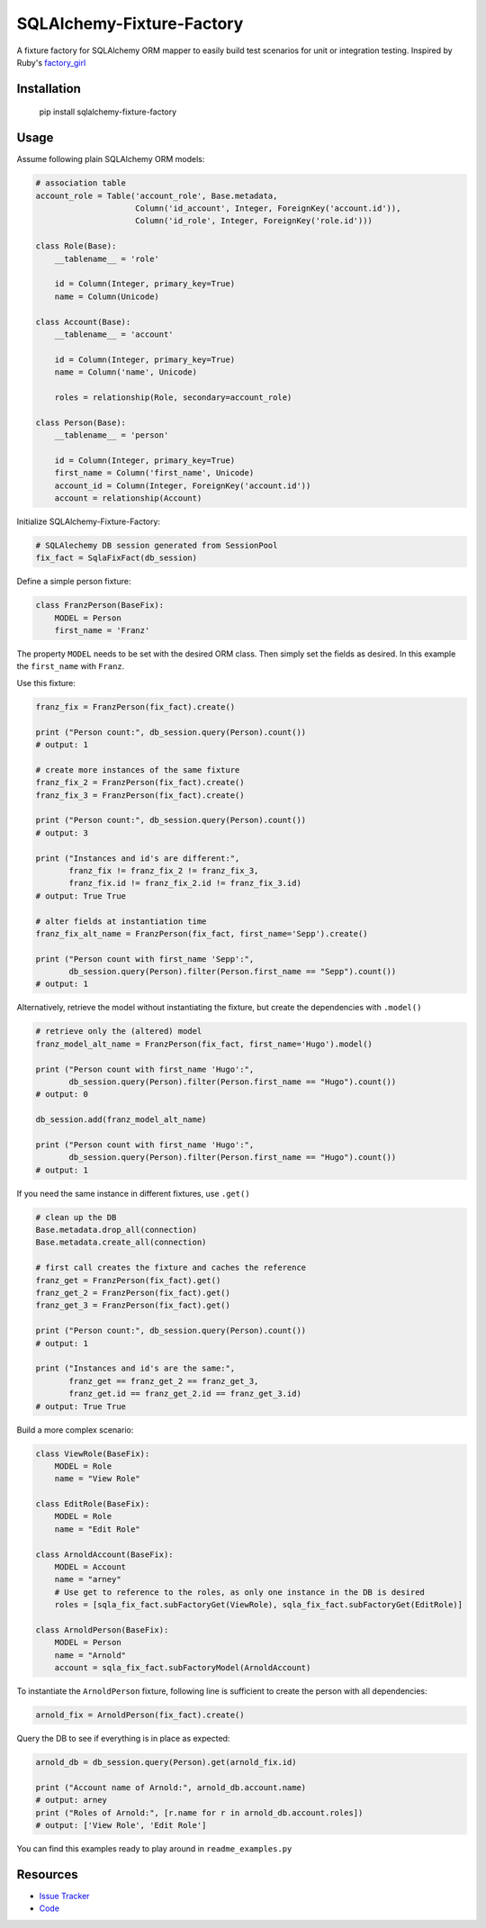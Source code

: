 SQLAlchemy-Fixture-Factory
==========================

|Build Status| |Version Status|

A fixture factory for SQLAlchemy ORM mapper to easily build test scenarios for unit or integration testing.
Inspired by Ruby's `factory_girl <https://github.com/thoughtbot/factory_girl>`_

Installation
------------

    pip install sqlalchemy-fixture-factory


Usage
-----

Assume following plain SQLAlchemy ORM models:

.. code-block:: python

    # association table
    account_role = Table('account_role', Base.metadata,
                         Column('id_account', Integer, ForeignKey('account.id')),
                         Column('id_role', Integer, ForeignKey('role.id')))
    
    class Role(Base):
        __tablename__ = 'role'
    
        id = Column(Integer, primary_key=True)
        name = Column(Unicode)
    
    class Account(Base):
        __tablename__ = 'account'
    
        id = Column(Integer, primary_key=True)
        name = Column('name', Unicode)
    
        roles = relationship(Role, secondary=account_role)
    
    class Person(Base):
        __tablename__ = 'person'
    
        id = Column(Integer, primary_key=True)
        first_name = Column('first_name', Unicode)
        account_id = Column(Integer, ForeignKey('account.id'))
        account = relationship(Account)

Initialize SQLAlchemy-Fixture-Factory:

.. code-block:: python

    # SQLAlechemy DB session generated from SessionPool
    fix_fact = SqlaFixFact(db_session)

Define a simple person fixture:

.. code-block:: python
  
    class FranzPerson(BaseFix):
        MODEL = Person
        first_name = 'Franz'

The property ``MODEL`` needs to be set with the desired ORM class. Then simply set the fields as desired. 
In this example the ``first_name`` with ``Franz``.
  
Use this fixture:

.. code-block:: python

    franz_fix = FranzPerson(fix_fact).create()
    
    print ("Person count:", db_session.query(Person).count())
    # output: 1
    
    # create more instances of the same fixture
    franz_fix_2 = FranzPerson(fix_fact).create()
    franz_fix_3 = FranzPerson(fix_fact).create()
    
    print ("Person count:", db_session.query(Person).count())
    # output: 3
    
    print ("Instances and id's are different:",
           franz_fix != franz_fix_2 != franz_fix_3,
           franz_fix.id != franz_fix_2.id != franz_fix_3.id)
    # output: True True
    
    # alter fields at instantiation time
    franz_fix_alt_name = FranzPerson(fix_fact, first_name='Sepp').create()
    
    print ("Person count with first_name 'Sepp':",
           db_session.query(Person).filter(Person.first_name == "Sepp").count())
    # output: 1
    
Alternatively, retrieve the model without instantiating the fixture, but create the dependencies with ``.model()``

.. code-block:: python

    # retrieve only the (altered) model
    franz_model_alt_name = FranzPerson(fix_fact, first_name='Hugo').model()
    
    print ("Person count with first_name 'Hugo':",
           db_session.query(Person).filter(Person.first_name == "Hugo").count())
    # output: 0
    
    db_session.add(franz_model_alt_name)
    
    print ("Person count with first_name 'Hugo':",
           db_session.query(Person).filter(Person.first_name == "Hugo").count())
    # output: 1

If you need the same instance in different fixtures, use ``.get()``

.. code-block:: python

    # clean up the DB
    Base.metadata.drop_all(connection)
    Base.metadata.create_all(connection)
    
    # first call creates the fixture and caches the reference
    franz_get = FranzPerson(fix_fact).get()
    franz_get_2 = FranzPerson(fix_fact).get()
    franz_get_3 = FranzPerson(fix_fact).get()
    
    print ("Person count:", db_session.query(Person).count())
    # output: 1
    
    print ("Instances and id's are the same:",
           franz_get == franz_get_2 == franz_get_3, 
           franz_get.id == franz_get_2.id == franz_get_3.id)
    # output: True True

Build a more complex scenario:

.. code-block:: python

    class ViewRole(BaseFix):
        MODEL = Role
        name = "View Role"
    
    class EditRole(BaseFix):
        MODEL = Role
        name = "Edit Role"
    
    class ArnoldAccount(BaseFix):
        MODEL = Account
        name = "arney"
        # Use get to reference to the roles, as only one instance in the DB is desired
        roles = [sqla_fix_fact.subFactoryGet(ViewRole), sqla_fix_fact.subFactoryGet(EditRole)]
    
    class ArnoldPerson(BaseFix):
        MODEL = Person
        name = "Arnold"
        account = sqla_fix_fact.subFactoryModel(ArnoldAccount)

To instantiate the ``ArnoldPerson`` fixture, following line is sufficient to create the person with all dependencies:

.. code-block:: python

    arnold_fix = ArnoldPerson(fix_fact).create()

Query the DB to see if everything is in place as expected:

.. code-block:: python

    arnold_db = db_session.query(Person).get(arnold_fix.id)
    
    print ("Account name of Arnold:", arnold_db.account.name)
    # output: arney
    print ("Roles of Arnold:", [r.name for r in arnold_db.account.roles])
    # output: ['View Role', 'Edit Role']

You can find this examples ready to play around in ``readme_examples.py``

Resources
---------

- `Issue Tracker <https://github.com/mmmichl/sqlalchemy-fixture-factory/issues>`_
- `Code <https://github.com/mmmichl/sqlalchemy-fixture-factory/>`_


.. |Build Status| image:: https://travis-ci.org/mmmichl/sqlalchemy-fixture-factory.svg?branch=master
   :target: https://travis-ci.org/mmmichl/sqlalchemy-fixture-factory
.. |Version Status| image:: https://pypip.in/version/SQLAlchemy-Fixture-Factory/badge.svg
   :target: https://pypi.python.org/pypi/SQLAlchemy-Fixture-Factory/
   :alt: Latest Version

